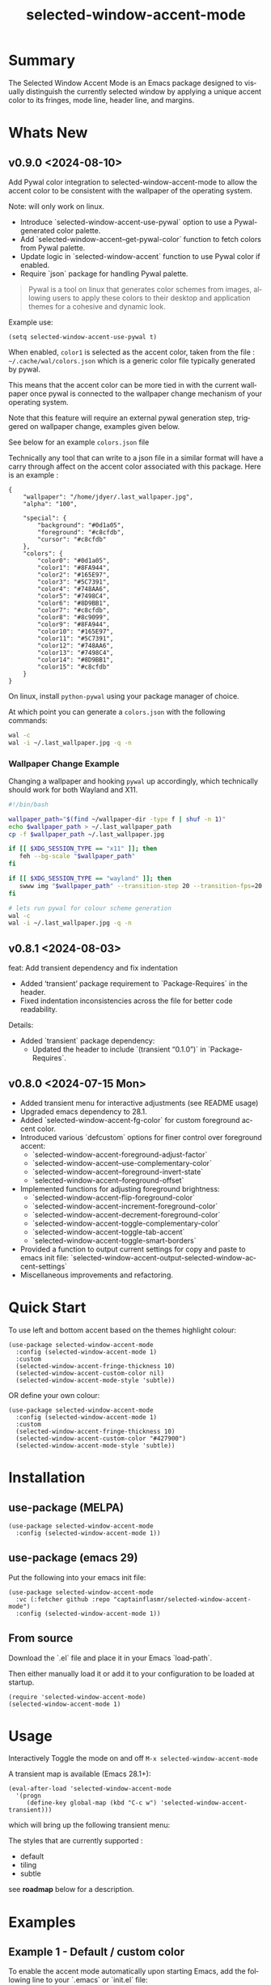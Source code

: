 #+title: selected-window-accent-mode
#+author: James Dyer
#+email: captainflasmr@gmail.com
#+language: en
#+options: ':t toc:nil author:nil email:nil num:nil title:nil
#+todo: TODO DOING | DONE
#+startup: showall

* Summary

The Selected Window Accent Mode is an Emacs package designed to visually distinguish the currently selected window by applying a unique accent color to its fringes, mode line, header line, and margins.

#+attr_org: :width 300px
#+attr_html: :width 100%
[[file:img/selected-window-accent-mode-00.jpg]]

* Whats New


** v0.9.0 <2024-08-10>

Add Pywal color integration to selected-window-accent-mode to allow the accent color to be consistent with the wallpaper of the operating system.

Note: will only work on linux.

- Introduce `selected-window-accent-use-pywal` option to use a Pywal-generated color palette.
- Add `selected-window-accent--get-pywal-color` function to fetch colors from Pywal palette.
- Update logic in `selected-window-accent` function to use Pywal color if enabled.
- Require `json` package for handling Pywal palette.

#+begin_quote
Pywal is a tool on linux that generates color schemes from images, allowing users to apply these colors to their desktop and application themes for a cohesive and dynamic look.
#+end_quote

Example use:
#+begin_src elisp
(setq selected-window-accent-use-pywal t)
#+end_src

When enabled, =color1= is selected as the accent color, taken from the file : =~/.cache/wal/colors.json= which is a generic color file typically generated by pywal.

This means that the accent color can be more tied in with the current wallpaper once pywal is connected to the wallpaper change mechanism of your operating system.

Note that this feature will require an external pywal generation step, triggered on wallpaper change, examples given below.

See below for an example =colors.json= file

Technically any tool that can write to a json file in a similar format will have a carry through affect on the accent color associated with this package.  Here is an example :

#+begin_src js-json
{
    "wallpaper": "/home/jdyer/.last_wallpaper.jpg",
    "alpha": "100",

    "special": {
        "background": "#0d1a05",
        "foreground": "#c8cfdb",
        "cursor": "#c8cfdb"
    },
    "colors": {
        "color0": "#0d1a05",
        "color1": "#8FA944",
        "color2": "#165E97",
        "color3": "#5C7391",
        "color4": "#748AA6",
        "color5": "#7498C4",
        "color6": "#8D9BB1",
        "color7": "#c8cfdb",
        "color8": "#8c9099",
        "color9": "#8FA944",
        "color10": "#165E97",
        "color11": "#5C7391",
        "color12": "#748AA6",
        "color13": "#7498C4",
        "color14": "#8D9BB1",
        "color15": "#c8cfdb"
    }
}
#+end_src

On linux, install =python-pywal= using your package manager of choice.

At which point you can generate a =colors.json= with the following commands:

#+begin_src bash
wal -c
wal -i ~/.last_wallpaper.jpg -q -n
#+end_src

*** Wallpaper Change Example

Changing a wallpaper and hooking =pywal= up accordingly, which technically should work for both Wayland and X11.

#+begin_src bash
#!/bin/bash

wallpaper_path="$(find ~/wallpaper-dir -type f | shuf -n 1)"
echo $wallpaper_path > ~/.last_wallpaper_path
cp -f $wallpaper_path ~/.last_wallpaper.jpg

if [[ $XDG_SESSION_TYPE == "x11" ]]; then
   feh --bg-scale "$wallpaper_path"
fi

if [[ $XDG_SESSION_TYPE == "wayland" ]]; then
   swww img "$wallpaper_path" --transition-step 20 --transition-fps=20
fi

# lets run pywal for colour scheme generation
wal -c
wal -i ~/.last_wallpaper.jpg -q -n
#+end_src

** v0.8.1 <2024-08-03>

feat: Add transient dependency and fix indentation

- Added 'transient' package requirement to `Package-Requires` in the header.
- Fixed indentation inconsistencies across the file for better code readability.

Details:
- Added `transient` package dependency:
  - Updated the header to include `(transient "0.1.0")` in `Package-Requires`.

** v0.8.0 <2024-07-15 Mon>

- Added transient menu for interactive adjustments (see README usage)
- Upgraded emacs dependency to 28.1.
- Added `selected-window-accent-fg-color` for custom foreground accent color.
- Introduced various `defcustom` options for finer control over foreground accent:
  - `selected-window-accent-foreground-adjust-factor`
  - `selected-window-accent--use-complementary-color`
  - `selected-window-accent--foreground-invert-state`
  - `selected-window-accent--foreground-offset`
- Implemented functions for adjusting foreground brightness:
  - `selected-window-accent-flip-foreground-color`
  - `selected-window-accent-increment-foreground-color`
  - `selected-window-accent-decrement-foreground-color`
  - `selected-window-accent-toggle-complementary-color`
  - `selected-window-accent-toggle-tab-accent`
  - `selected-window-accent-toggle-smart-borders`
- Provided a function to output current settings for copy and paste to emacs init file: `selected-window-accent-output-selected-window-accent-settings`
- Miscellaneous improvements and refactoring.

* Quick Start

To use left and bottom accent based on the themes highlight colour:

#+begin_src elisp
(use-package selected-window-accent-mode
  :config (selected-window-accent-mode 1)
  :custom
  (selected-window-accent-fringe-thickness 10)
  (selected-window-accent-custom-color nil)
  (selected-window-accent-mode-style 'subtle))
#+end_src

OR define your own colour:

#+begin_src elisp
(use-package selected-window-accent-mode
  :config (selected-window-accent-mode 1)
  :custom
  (selected-window-accent-fringe-thickness 10)
  (selected-window-accent-custom-color "#427900")
  (selected-window-accent-mode-style 'subtle))
#+end_src

* Installation

** use-package (MELPA)

#+begin_src elisp
(use-package selected-window-accent-mode
  :config (selected-window-accent-mode 1))
#+end_src

** use-package (emacs 29)

Put the following into your emacs init file:

#+begin_src elisp
(use-package selected-window-accent-mode
  :vc (:fetcher github :repo "captainflasmr/selected-window-accent-mode")
  :config (selected-window-accent-mode 1))
#+end_src

** From source

Download the `.el` file and place it in your Emacs `load-path`.

Then either manually load it or add it to your configuration to be loaded at startup.

#+begin_src elisp
(require 'selected-window-accent-mode)
(selected-window-accent-mode 1)
#+end_src

* Usage

Interactively Toggle the mode on and off =M-x selected-window-accent-mode=

A transient map is available (Emacs 28.1+):

#+begin_src elisp
(eval-after-load 'selected-window-accent-mode
  '(progn
     (define-key global-map (kbd "C-c w") 'selected-window-accent-transient)))
#+end_src

which will bring up the following transient menu:

#+attr_org: :width 300px
#+attr_html: :width 100%
[[file:img/selected-window-accent-mode-transient-menu.jpg]]

The styles that are currently supported :

- default
- tiling
- subtle

see *roadmap* below for a description.

* Examples

** Example 1 - Default / custom color

#+attr_org: :width 300px
#+attr_html: :width 100%
[[file:img/selected-window-accent-mode-01.jpg]]

To enable the accent mode automatically upon starting Emacs, add the following line to your `.emacs` or `init.el` file:

#+begin_src elisp
(use-package selected-window-accent-mode
  :config (selected-window-accent-mode 1)
  :custom
  (selected-window-accent-fringe-thickness 20)
  (selected-window-accent-custom-color "goldenrod")
  (selected-window-accent-mode-style 'default))
#+end_src

This will accent the modeline only for the selected window with the =goldenrod= color.

** Example 2 - Tiling / custom color / custom fringe thickness

#+attr_org: :width 300px
#+attr_html: :width 100%
[[file:img/selected-window-accent-mode-02.jpg]]

#+begin_src elisp
(use-package selected-window-accent-mode
  :config (selected-window-accent-mode 1)
  :custom
  (selected-window-accent-fringe-thickness 6)
  (selected-window-accent-custom-color "#4179b2")
  (selected-window-accent-mode-style 'tiling))
#+end_src

This will accent the full outline of the window with the color #4179b2 more akin to a tiling window manager.

** Example 3 - Tiling / theme highlight color

Example is using the theme doom-one

#+attr_org: :width 300px
#+attr_html: :width 100%
[[file:img/selected-window-accent-mode-03.jpg]]

#+begin_src elisp
(use-package selected-window-accent-mode
  :config (selected-window-accent-mode 1)
  :custom
  (selected-window-accent-fringe-thickness 10)
  (selected-window-accent-custom-color nil)
  (selected-window-accent-mode-style 'tiling))
#+end_src

This will accent the full outline of the window with the =highlight= color taken from the current theme.

** Example 4 - Subtle / custom fringe thickness (thick)

Example is using the theme doom-one

#+attr_org: :width 300px
#+attr_html: :width 100%
[[file:img/selected-window-accent-mode-04.jpg]]

#+begin_src elisp
(use-package selected-window-accent-mode
  :config (selected-window-accent-mode 1)
  :custom
  (selected-window-accent-fringe-thickness 20)
  (selected-window-accent-custom-color nil)
  (selected-window-accent-mode-style 'subtle))
#+end_src

This will accent the modeline and just the left fringe and in this case be quite a pronounced thick accent.

** Example 5 - Subtle / theme accent colour with darkening and desaturation

Example is using the theme doom-one

The takes the default highlight colour from the theme as before but applies darkening and desaturation.

#+attr_org: :width 300px
#+attr_html: :width 100%
[[file:img/selected-window-accent-mode-05.jpg]]

#+begin_src elisp
(use-package selected-window-accent-mode
  :config (selected-window-accent-mode 1)
  :custom
  (selected-window-accent-fringe-thickness 20)
  (selected-window-accent-percentage-darken 10)
  (selected-window-accent-percentage-desaturate 100)
  (selected-window-accent-custom-color nil)
  (selected-window-accent-mode-style 'subtle))
#+end_src

** Example 6 - Subtle / theme accent colour with lightening and saturation and tab accent

Example is using the theme doom-one

The takes the default highlight colour from the theme as before but applies lightening and saturation along with the same colour tab accent.

#+attr_org: :width 300px
#+attr_html: :width 100%
[[file:img/selected-window-accent-mode-06.jpg]]

#+begin_src elisp
(use-package selected-window-accent-mode
  :config (selected-window-accent-mode 1)
  :custom
  (selected-window-accent-fringe-thickness 20)
  (selected-window-accent-percentage-darken -10)
  (selected-window-accent-percentage-desaturate -100)
  (selected-window-accent-tab-accent t)
  (selected-window-accent-custom-color nil)
  (selected-window-accent-mode-style 'subtle))
#+end_src

* Customization

#+begin_src emacs-lisp :results table :colnames '("Custom variable" "Description") :exports results
  (let ((rows))
    (mapatoms
     (lambda (symbol)
       (when (and (string-match "^selected-window-accent-"
                                (symbol-name symbol))
                  (not (string-match "--" (symbol-name symbol)))
                  (or (custom-variable-p symbol)
                      (boundp symbol)))
         (push `(,symbol
                 ,(car
                   (split-string
                    (or (get (indirect-variable symbol)
                             'variable-documentation)
                        (get symbol 'variable-documentation)
                        "")
                    "\n")))
               rows))))
    rows)
#+end_src

#+RESULTS:
| Custom variable                                 | Description                                                                     |
|-------------------------------------------------+---------------------------------------------------------------------------------|
| selected-window-accent-foreground-adjust-factor | Adjustment factor for incrementing or decrementing foreground color brightness. |
| selected-window-accent-mode-style               | Current style for accenting the selected window.                                |
| selected-window-accent-percentage-darken        | The percentage the highlight accent is darkened.                                |
| selected-window-accent-use-pywal                | When non-nil, use a color from Pywal generated palette.                         |
| selected-window-accent-smart-borders            | When non-nil, the `selected-window-accent-smart-borders` is active.             |
| selected-window-accent-fg-color                 | Custom foreground accent color for the selected window.                         |
| selected-window-accent-custom-color             | Custom accent color for the selected window.                                    |
| selected-window-accent-percentage-desaturate    | The percentage the highlight accent is saturated.                               |
| selected-window-accent-mode                     | Non-nil if Selected-Window-Accent mode is enabled.                              |
| selected-window-accent-tab-accent               | When non-nil, the `selected-window-accent-tab-accent` is active.                |
| selected-window-accent-mode-hook                | Hook run after entering or leaving `selected-window-accent-mode'.               |
| selected-window-accent-fringe-thickness         | The thickness of the fringes in pixels.                                         |

* Commands

#+BEGIN_SRC emacs-lisp :results table :colnames '("Command" "Description") :exports results
    (let ((rows))
      (mapatoms
       (lambda (symbol)
         (when (and (string-match "^selected-window-accent-"
                                  (symbol-name symbol))
                    (commandp symbol))
           (push `(,(string-join
                     (seq-filter
                      (lambda (symbol)
                        (not (string-match "menu" symbol)))
                      (mapcar
                       (lambda (keys)
                         (key-description keys))
                       (or
                        (where-is-internal
                         (symbol-function symbol)
                         comint-mode-map
                         nil nil (command-remapping 'comint-next-input))
                        (where-is-internal
                         symbol ready-player-major-mode-map nil nil (command-remapping symbol))
                        (where-is-internal
                         (symbol-function symbol)
                         ready-player-major-mode-map nil nil (command-remapping symbol)))))  " or ")
                   ,(symbol-name symbol)
                   ,(car
                     (split-string
                      (or (documentation symbol t) "")
                      "\n")))
                 rows))))
      rows)
#+END_SRC

#+RESULTS:
|       | selected-window-accent--reset-window-accent                   | Reset the accent colors for all windows to their defaults.                       |
|       | selected-window-accent-switch-selected-window-accent-style    | Switch the selected window accent style to STYLE and apply it.                   |
|       | selected-window-accent-increment-foreground-color             | Increment the foreground color brightness.  With ARG, adjust by a larger factor. |
|       | selected-window-accent-decrement-foreground-color             | Decrement the foreground color brightness.  With ARG, adjust by a larger factor. |
|       | selected-window-accent-flip-foreground-color                  | Flip the current foreground color to its opposite value.                         |
|       | selected-window-accent-output-selected-window-accent-settings | Output current `selected-window-accent-mode' settings to a new buffer.           |
| C-c w | selected-window-accent-transient                              | Transient for selected window accent.                                            |
|       | selected-window-accent-toggle-tab-accent                      | Toggle between showing the tab accent.                                           |
| C-q a | selected-window-accent-mode                                   | Toggle selected window accenting.                                                |
|       | selected-window-accent-toggle-smart-borders                   | Toggle between smart borders.                                                    |
|       | selected-window-accent-toggle-complementary-color             | Toggle between complementary color for foreground based on background color.     |


* Minor Mode

The =selected-window-accent-mode= is a global minor mode that you can toggle to enable or disable the accenting of the selected window.

When enabled, it distinguishes the selected window with a special accent color.

* Hooks

Two hooks are used to automatically update the window accents when the window configuration or state changes:

- window-configuration-change-hook
- window-state-change-hook

These are added when the =selected-window-accent-mode= is enabled and removed when disabled.

* Design / Algorithm / Limitations

Just as a note, the overall design of this package is a little, lets just say clunky, something that has been somewhat shoehorned into the Emacs functional architecture, therefore there will be a few little quirks.  In this section I look to explain my general design ideas regarding how I achieved some kind of window highlighting / accenting and the associated limitations.

This section is mainly for me, as the maintainer of this package, but may be informative to others.  This section is to try and fully understand how I have designed this thing for when I come back and have another rethink on improvements.

Firstly it is important to define the scope of window based visual highlighting in Emacs, which hopefully will help to explain some of the limitations of this package.

It works well enough I think at the moment and I especially I tend to favour the 'subtle accent mode which inherently has the fewest issues along with providing a satisfying visually distinguishing highlighting mechanism, more bang for the buck if you will.

** Emacs repurposed elements

*** fringe

position: left, right
face-attribute: 'fringe : all-windows
size: (set-window-fringes left right) : per-window

*** header-line

position: top
value: header-line-format : per-window
face-attribute: 'header-line : all-windows
size: face-attribute :height : all-windows

*** mode-line

position: bottom
value: mode-line-format : selected-window
face-attribute: 'mode-line-active : selected-window
size: face-attribute :height : all-windows

*** tab-bar

face-attribute: 'tab-bar-tab

** Pseudo-code

#+begin_src
calculate accent colours
update global face-attributes

walk-windows
  for each window
    update window with accent or default appearance
    if window is not selected
      reset header-line to nil
      reset fringes to 0
#+end_src

** Limitations

As a header-line can only have a single global colour it does mean that the header-line-format for each window needs to be made blank in order to preserve accent consistency, this means that modes which change the header-line, such as some modes of magit and org-sticky-header will possibly have to be sacrificed for this selected-window-accent-mode to function coherently.

There is a possibility that I could add in some extra logic depending on the mode that is set, but that might be for a future version, and at this moment I'm just not sure the effort is worth it.

The accent is now always alongside an Emacs default margin so as not to overlap with existing packages that utilize the window margin settings, this would make the accent facility look a little less visually appealing then applying a little margin for the selected window along with a compensating margin for non selected windows, but this will have to be sacrificed for not disrupting other Emacs package functionality.

All non selected windows have been fringe zeroed to preserve fringe accent consistency as the fringe colour can only be set globally meaning that any Emacs packages that implement fringe functionality, which I have found to be uncommon, would show varying levels of window accents.

When a buffer is split into multiple windows in tiling mode the header line is shared, thus leading to an accented header line across all splits, this is an inherent limitation of Emacs and how it processes windows / buffers.

Phew!, that might be it, this can get quite complicated!

** What about overlays?

At the moment this package works well enough for my needs and I will think about overlays again at some point to see if I can somehow re-purpose them to fit my needs, currently it is the buffer / window scrolling that I think would always tend to look pretty clunky if implemented.

** The Future

I of course shall keep an eye on Emacs development to see if at some time in the future a more flexible per window visual facility becomes available.

* kanban (ISSUES)

#+begin: kanban :layout ("..." . 50) :scope nil :range ("TODO" . "DONE") :sort "O" :depth 3 :match "ISSUES" :compressed t
| TODO                            | DOING                                             | DONE                                               |
|---------------------------------+---------------------------------------------------+----------------------------------------------------|
| [[file:README.org::*Limiting magit-log when enabled][Limiting magit-log when enabled]] | [[file:README.org::*ISSUE #4 -  Doesn't work well with other packages][ISSUE #4 -  Doesn't work well with other packages]] | [[file:README.org::*ISSUE #1 - Do not apply highlighting when frame only contains 1 window][ISSUE #1 - Do not apply highlighting when frame...]] |
|                                 |                                                   | [[file:README.org::*ISSUE #3 - Package breaks fringes][ISSUE #3 - Package breaks fringes]]                  |
|                                 |                                                   | [[file:README.org::*Added pywal integration][Added pywal integration]]                            |
|                                 |                                                   | [[file:README.org::*Restore modeline height when switching between modes][Restore modeline height when switching between ...]] |
|                                 |                                                   | [[file:README.org::*Define accent color saturation adjustment][Define accent color saturation adjustment]]          |
|                                 |                                                   | [[file:README.org::*Define accent color darken adjustment][Define accent color darken adjustment]]              |
|                                 |                                                   | [[file:README.org::*Highlight selected tab with same accent color][Highlight selected tab with same accent color]]      |
|                                 |                                                   | [[file:README.org::*Add to MELPA][Add to MELPA]]                                       |
|                                 |                                                   | [[file:README.org::*Minor change to properly format color-theme-buffer-local][Minor change to properly format color-theme-buf...]] |
|                                 |                                                   | [[file:README.org::*Pacified package-lint with visual-fill-column 0.0][Pacified package-lint with visual-fill-column 0.0]]  |
|                                 |                                                   | [[file:README.org::*Added similar package comparisons as suggested][Added similar package comparisons as suggested]]     |
|                                 |                                                   | [[file:README.org::*Rename color-name-to-hex to selected-window-accent--color-name-to-hex][Rename color-name-to-hex to selected-window-acc...]] |
|                                 |                                                   | [[file:README.org::*Fixing issues to be able to submit to MELPA][Fixing issues to be able to submit to MELPA]]        |
|                                 |                                                   | [[file:README.org::*Images to img directory and referenced from README][Images to img directory and referenced from README]] |
|                                 |                                                   | [[file:README.org::*Expand emacs help / documentation][Expand emacs help / documentation]]                  |
|                                 |                                                   | [[file:README.org::*Add GNU header][Add GNU header]]                                     |
|                                 |                                                   | [[file:README.org::*Cope better with 0 thickness][Cope better with 0 thickness]]                       |
|                                 |                                                   | [[file:README.org::*Add ChangeLog.][Add ChangeLog.]]                                     |
|                                 |                                                   | [[file:README.org::*isual-fill-column-mode not working again!][isual-fill-column-mode not working again!]]          |
|                                 |                                                   | [[file:README.org::*Improve modeline contrast between fg and bg][Improve modeline contrast between fg and bg]]        |
#+end:

* kanban (ROADMAP)

#+begin: kanban :layout ("..." . 100) :scope nil :range ("TODO" . "TODO") :sort "O" :depth 3 :match "ROADMAP" :compressed t
| TODO                                                                                  |
|---------------------------------------------------------------------------------------|
| [[file:README.org::*Incorporate mode-line-active and mode-line-inactive][Incorporate mode-line-active and mode-line-inactive]]                                   |
| [[file:README.org::*Header-line not shown on window split][Header-line not shown on window split]]                                                 |
| [[file:README.org::*Adjust the not selected-window margin to avoid little window navigation. disruption][Adjust the not selected-window margin to avoid little window navigation. disruption]]   |
| [[file:README.org::*Excess selected-window disruption in header-line. (not sure I can do much about this)][Excess selected-window disruption in header-line. (not sure I can do much about this)]] |
| [[file:README.org::*Add some form of unit test][Add some form of unit test]]                                                            |
#+end:

* ISSUES (github)                                                    :ISSUES:

** DOING ISSUE #4 -  Doesn't work well with other packages

*olivetti & org-sticky-header broken with selected-window-accent-mode*

I have decided to disable the setting of windows margins as part of this package as this is often used for padding in other packages.  This means I can now let packages such as olivetti-mode and visual-fill-column do their own thing without any margin interference.  Therefore this package will mainly achieve its functionality via fringe modification rather than fringe/margins.

The disadvantage of this is that on window transition there will be more of a text in buffer offset shift as the select-window-accent-mode fringe is applied to the select window without a default compensatory margin / fringe shift.  This didn't really work anyway and there was always a little shift depending on the width of the native emacs margin character vs fringe pixel size.

This means I don't have to depend on package checks and maybe packages I am unaware of that depend on window buffer margin changes will work better in the future.

Maybe I can just define a non selected window compensatory margin in the future, for now I will leave as is and see how it goes!

However this currently doesn't cover any mode that modifies a window header, like for example org-sticky-header.

** DONE ISSUE #1 - Do not apply highlighting when frame only contains 1 window
** DONE ISSUE #3 - Package breaks fringes

* ISSUES (other)                                                     :ISSUES:

** TODO Limiting magit-log when enabled
** DONE Added pywal integration
** DONE Restore modeline height when switching between modes
** DONE Define accent color saturation adjustment
** DONE Define accent color darken adjustment
** DONE Highlight selected tab with same accent color
** DONE Add to MELPA
** DONE Minor change to properly format color-theme-buffer-local
** DONE Pacified package-lint with visual-fill-column 0.0
** DONE Added similar package comparisons as suggested
** DONE Rename color-name-to-hex to selected-window-accent--color-name-to-hex
** DONE Fixing issues to be able to submit to MELPA
- byte-compile / flycheck
- checkdoc
- package-lint
- other
** DONE Images to img directory and referenced from README
** DONE Expand emacs help / documentation
** DONE Add GNU header
** DONE Cope better with 0 thickness
** DONE Add ChangeLog.
** DONE isual-fill-column-mode not working again!
** DONE Improve modeline contrast between fg and bg

* ROADMAP                                                           :ROADMAP:

** TODO Incorporate mode-line-active and mode-line-inactive
This would make more sense especially in the 'default mode.  So in-built Emacs modeline functionality would come into play.
** TODO Header-line not shown on window split
I have a funny feeling this could be very difficult, if not impossible!
** TODO Adjust the not selected-window margin to avoid little window navigation. disruption
Hence translating a fringe pixel width to a number of margin characters, not quite sure how I am going to do this yet.
** TODO Excess selected-window disruption in header-line. (not sure I can do much about this)
** TODO Add some form of unit test

* Testing

See CHANGELOG.org

* Alternative window highlighting packages

There exist a few Emacs packages that perform window highlighting but that don't quite provide the feature set of selected-window-accent.

selected-window-accent focusses more on clearly but non-intrusively highlighting the currently selected/focussed window by highlighting aspects of the window border without having to modify the appearance of non-selected windows, hence more akin to a tiling window manager.

** dimmer

"This package provides a minor mode that indicates which buffer is currently active by dimming the faces in the other buffers."

This is the closest in functionality to selected-window-accent, the difference being that dimmer dims non selected windows rather than accent the selected window.

dimmer can be used in conjunction and will complement selected-window-accent to further enhance the emphasizing of the selected window.

** hiwin

"This package provides a minor-mode to change the background colour of the non active window."

It uses overlays to highlight non active windows, so is similar to dimmer but is less subtle in its highlighting mechanism and hasn't been updated in excess of 10 years.

** color-theme-buffer-local

"This package lets you set a color-theme on a per-buffer basis."

Unlike dimmer and hiwin this package isn't related to the concept of a selected window but more of defining different themes for different windows to distinguish them.

** solaire-mode

"This package is designed to visually distinguish "real" buffers (i.e. file-visiting code buffers where you do most of your work) from "unreal" buffers (like popups, sidebars, log buffers, terminals, etc) by giving the latter a slightly different -- often darker -- background"

Unlike dimmer and hiwin this package isn't related to the concept of a selected window but more of distinguishing between collections of IDE like elements within Emacs.

